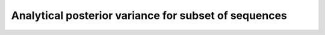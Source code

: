 Analytical posterior variance for subset of sequences
=====================================================


.. argparse::
   :filename: ../test/vc_variance.py
   :func: parser
   :prog: vc_variance
